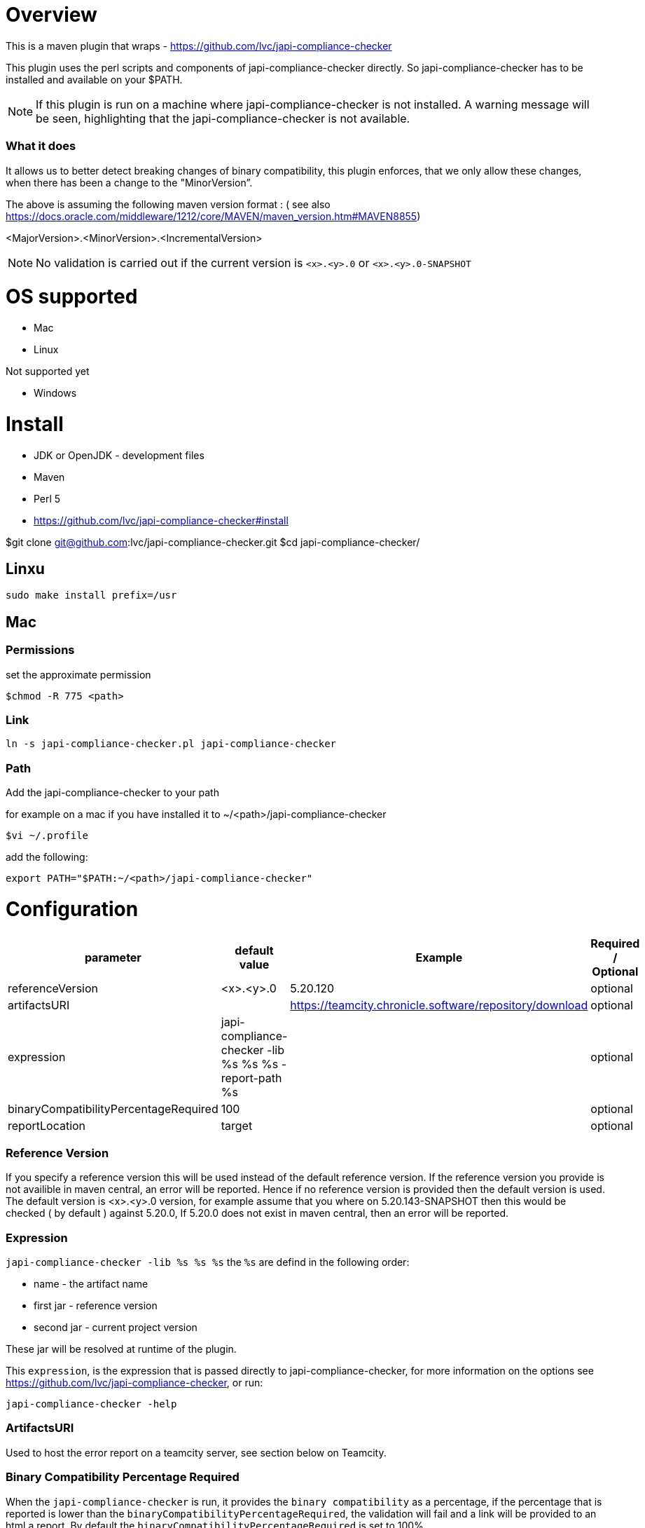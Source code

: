 = Overview


This is a maven plugin that wraps - https://github.com/lvc/japi-compliance-checker

This plugin uses the perl scripts and components of japi-compliance-checker directly. So japi-compliance-checker has to be installed and available on your $PATH.

NOTE: If this plugin is run on a machine where japi-compliance-checker is not installed. A warning message will be seen, highlighting that the japi-compliance-checker is not available.


=== What it does

It allows us to better detect breaking changes of binary compatibility, this plugin enforces, that we only allow these changes, when there has been a change to the "MinorVersion”. 

The above is assuming the following maven version format : ( see also https://docs.oracle.com/middleware/1212/core/MAVEN/maven_version.htm#MAVEN8855) 

<MajorVersion>.<MinorVersion>.<IncrementalVersion>

NOTE: No validation is carried out if the current version is `<x>.<y>.0` or `<x>.<y>.0-SNAPSHOT`

= OS supported

* Mac
* Linux

Not supported yet

* Windows

= Install

* JDK or OpenJDK - development files
* Maven
* Perl 5
* https://github.com/lvc/japi-compliance-checker#install

$git clone git@github.com:lvc/japi-compliance-checker.git
$cd japi-compliance-checker/

== Linxu

```
sudo make install prefix=/usr
```

== Mac

=== Permissions

set the approximate permission
[source,shell script]
----
$chmod -R 775 <path>
----
=== Link

```
ln -s japi-compliance-checker.pl japi-compliance-checker 
```

=== Path 

Add the japi-compliance-checker to your path

for example on a mac if you have installed it to ~/<path>/japi-compliance-checker

[source,shell script]
----
$vi ~/.profile
----

add the following:

[source,shell script]
----
export PATH="$PATH:~/<path>/japi-compliance-checker"
----

= Configuration

|===
| parameter  | default value | Example | Required / Optional

| referenceVersion
| <x>.<y>.0
| 5.20.120
| optional

| artifactsURI
|
| https://teamcity.chronicle.software/repository/download
| optional

| expression
| japi-compliance-checker -lib %s %s %s -report-path %s
|
| optional

| binaryCompatibilityPercentageRequired
| 100
|
| optional

| reportLocation
| target
|
| optional

|===

=== Reference Version

If you specify a reference version this will be used instead of the default reference version. If the reference version you provide is not availible in maven central, an error will be reported. 
Hence if no reference version is provided then the default version is used. The default version is <x>.<y>.0 version, for example assume that you where on 5.20.143-SNAPSHOT then this would be checked ( by default ) against 5.20.0, If 5.20.0 does not exist in maven central, then an error will be reported.

=== Expression

`japi-compliance-checker -lib %s %s %s`
the `%s` are defind in the following order:

* name - the artifact name
* first jar  - reference version
* second jar - current project version

These jar will be resolved at runtime of the plugin.

This `expression`, is the expression that is passed directly to japi-compliance-checker, for more information on the options see https://github.com/lvc/japi-compliance-checker, or run:

[source,shell script]
----
japi-compliance-checker -help
----

=== ArtifactsURI

Used to host the error report on a teamcity server, see section below on Teamcity.

=== Binary Compatibility Percentage Required

When the `japi-compliance-checker` is run, it provides the `binary compatibility` as a percentage, if the percentage that is reported is lower than the `binaryCompatibilityPercentageRequired`, the validation will fail and a link will be provided to an html a report. By default the `binaryCompatibilityPercentageRequired` is set to 100%.

== Maven

[source,xml]
----
<plugin>
    <groupId>software.chronicle</groupId>
    <artifactId>binary-compatibility-enforcer-plugin</artifactId>
    <version>1.0.0</version>
    <executions>
        <execution>
            <phase>verify</phase>
            <goals>
                <goal>enforcer</goal>
            </goals>
            <configuration>
                <!-- the version that it checks against -->
                <!-- if not set it will check against the <x>.<y>.0 version -->
                <referenceVersion>2.20.2</referenceVersion>
                <expression>japi-compliance-checker -lib %s %s %s</expression>
            </configuration>
        </execution>
    </executions>
</plugin>
----


== Teamcity

If you are using teamcity, then to host the report on your teamcity server you should set `**/compat_report.html` in the following ( see example ):

image::/docs/images/teamcity.png[]

and set add the following to your config 

```
<configuration>
    <artifactsURI> <!-- YOUR TEAMCITY SERVER URL --> </artifactsURI>
</configuration>
```          

for example:

```
<plugin>
    <groupId>net.openhft</groupId>
    <artifactId>binary-compatibility-enforcer-plugin</artifactId>
    <version>1.0.3</version>
    <executions>
        <execution>
            <phase>verify</phase>
            <goals>
                <goal>enforcer</goal>
            </goals>
            <configuration>
                <referenceVersion>1.7.12</referenceVersion>
                <artifactsURI>https://teamcity.chronicle.software/repository/download</artifactsURI>
            </configuration>
        </execution>
    </executions>
</plugin>
```
for example like this

image::/docs/images/html-report.png[]

If you set the `artifactsURI` configuration and you are not running on teamcity this setting will be ignored.
            


            



